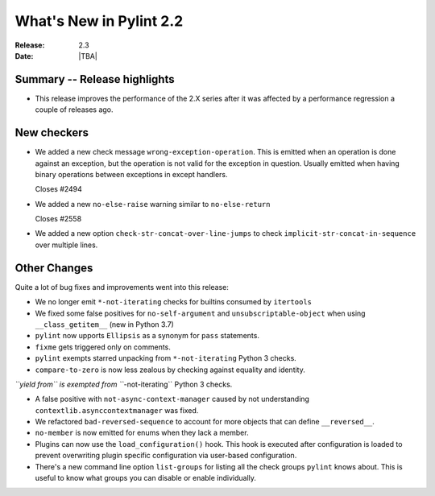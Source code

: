 **************************
 What's New in Pylint 2.2
**************************

:Release: 2.3
:Date: |TBA|


Summary -- Release highlights
=============================

* This release improves the performance of the 2.X series after it was affected by a performance regression a couple of releases ago.

New checkers
============


* We added a new check message ``wrong-exception-operation``.
  This is emitted when an operation is done against an exception, but the operation
  is not valid for the exception in question. Usually emitted when having
  binary operations between exceptions in except handlers.

  Closes #2494

* We added a new ``no-else-raise`` warning similar to ``no-else-return``

  Closes #2558

* We added a new option ``check-str-concat-over-line-jumps`` to check
  ``implicit-str-concat-in-sequence`` over multiple lines.


Other Changes
=============

Quite a lot of bug fixes and improvements went into this release:

* We no longer emit ``*-not-iterating`` checks for builtins consumed by ``itertools``

* We fixed some false positives for ``no-self-argument`` and ``unsubscriptable-object``
  when using ``__class_getitem__`` (new in Python 3.7)

* ``pylint`` now upports ``Ellipsis`` as a synonym for ``pass`` statements.

* ``fixme`` gets triggered only on comments.

* ``pylint`` exempts starred unpacking from ``*-not-iterating`` Python 3 checks.

* ``compare-to-zero`` is now less zealous by checking against equality and identity.

*``yield from`` is exempted from ``*-not-iterating`` Python 3 checks.

* A false positive with ``not-async-context-manager`` caused by not understanding
  ``contextlib.asynccontextmanager`` was fixed.

* We refactored ``bad-reversed-sequence`` to account for more objects that can define ``__reversed__``.

* ``no-member`` is now emitted for enums when they lack a member.

* Plugins can now use the ``load_configuration()`` hook.
  This hook is executed after configuration is loaded to prevent overwriting plugin
  specific configuration via user-based configuration.

* There's a new command line option ``list-groups`` for listing all the check groups
  ``pylint`` knows about. This is useful to know what groups you can disable or enable
  individually.
